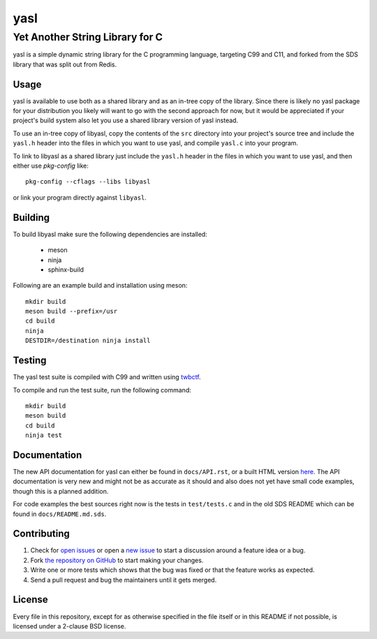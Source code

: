 ===========================
 yasl |RDT| |cov|
===========================

.. |RDT| image:: https://readthedocs.org/projects/yasl/badge/?version=latest&style=flat-square
   :alt: Read-The-Docs Status
   :target: https://readthedocs.org/projects/yasl/?badge=latest

.. |cov| image:: https://img.shields.io/coverity/scan/3997.svg?style=flat-square
   :alt: Coverity Scan Status
   :target: https://scan.coverity.com/projects/3997

----------------------------------
 Yet Another String Library for C
----------------------------------

yasl is a simple dynamic string library for the C programming language,
targeting C99 and C11, and forked from the SDS library that was split out from
Redis.

Usage
=====

yasl is available to use both as a shared library and as an in-tree copy of the
library. Since there is likely no yasl package for your distribution you likely
will want to go with the second approach for now, but it would be appreciated
if your project's build system also let you use a shared library version of
yasl instead.

To use an in-tree copy of libyasl, copy the contents of the :literal:`src`
directory into your project's source tree and include the :literal:`yasl.h`
header into the files in which you want to use yasl, and compile
:literal:`yasl.c` into your program.

To link to libyasl as a shared library just include the :literal:`yasl.h`
header in the files in which you want to use yasl, and then either use
`pkg-config` like::

    pkg-config --cflags --libs libyasl

or link your program directly against :literal:`libyasl`.

Building
========

To build libyasl make sure the following dependencies are installed:

  * meson
  * ninja
  * sphinx-build

Following are an example build and installation using meson::

    mkdir build
    meson build --prefix=/usr
    cd build
    ninja
    DESTDIR=/destination ninja install

Testing
=======

The yasl test suite is compiled with C99 and written using twbctf_.

To compile and run the test suite, run the following command::

    mkdir build
    meson build
    cd build
    ninja test

.. _twbctf: https://github.com/HalosGhost/twbctf

Documentation
=============

The new API documentation for yasl can either be found in ``docs/API.rst``, or
a built HTML version `here <http://yasl.readthedocs.org/en/latest/>`_. The API
documentation is very new and might not be as accurate as it should and also
does not yet have small code examples, though this is a planned addition.

For code examples the best sources right now is the tests in ``test/tests.c``
and in the old SDS README which can be found in ``docs/README.md.sds``.

Contributing
============

1. Check for `open issues`_ or open a `new issue`_ to start a discussion around
   a feature idea or a bug.

2. Fork `the repository on GitHub <https://github.com/yabok/yasl>`_ to start
   making your changes.

3. Write one or more tests which shows that the bug was fixed or that the
   feature works as expected.

4. Send a pull request and bug the maintainers until it gets merged.

.. _`open issues`: https://github.com/yabok/yasl/issues
.. _`new issue`: https://github.com/yabok/yasl/issues/new

License
=======

Every file in this repository, except for as otherwise specified in the file
itself or in this README if not possible, is licensed under a 2-clause BSD
license.
